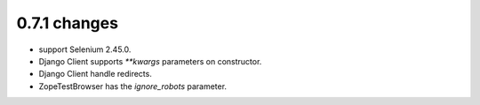 .. Copyright 2015 splinter authors. All rights reserved.
   Use of this source code is governed by a BSD-style
   license that can be found in the LICENSE file.

.. meta::
    :description: New splinter features on version 0.7.1.
    :keywords: splinter 0.7.1, python, django, news, documentation, tutorial, web application

0.7.1 changes
==============================

* support Selenium 2.45.0.
* Django Client supports `**kwargs` parameters on constructor.
* Django Client handle redirects.
* ZopeTestBrowser has the `ignore_robots` parameter.
